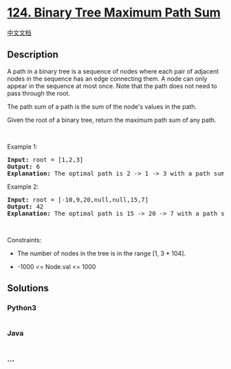 * [[https://leetcode.com/problems/binary-tree-maximum-path-sum][124.
Binary Tree Maximum Path Sum]]
  :PROPERTIES:
  :CUSTOM_ID: binary-tree-maximum-path-sum
  :END:
[[./solution/0100-0199/0124.Binary Tree Maximum Path Sum/README.org][中文文档]]

** Description
   :PROPERTIES:
   :CUSTOM_ID: description
   :END:

#+begin_html
  <p>
#+end_html

A path in a binary tree is a sequence of nodes where each pair of
adjacent nodes in the sequence has an edge connecting them. A node can
only appear in the sequence at most once. Note that the path does not
need to pass through the root.

#+begin_html
  </p>
#+end_html

#+begin_html
  <p>
#+end_html

The path sum of a path is the sum of the node's values in the path.

#+begin_html
  </p>
#+end_html

#+begin_html
  <p>
#+end_html

Given the root of a binary tree, return the maximum path sum of any
path.

#+begin_html
  </p>
#+end_html

#+begin_html
  <p>
#+end_html

 

#+begin_html
  </p>
#+end_html

#+begin_html
  <p>
#+end_html

Example 1:

#+begin_html
  </p>
#+end_html

#+begin_html
  <pre>
  <strong>Input:</strong> root = [1,2,3]
  <strong>Output:</strong> 6
  <strong>Explanation:</strong> The optimal path is 2 -&gt; 1 -&gt; 3 with a path sum of 2 + 1 + 3 = 6.
  </pre>
#+end_html

#+begin_html
  <p>
#+end_html

Example 2:

#+begin_html
  </p>
#+end_html

#+begin_html
  <pre>
  <strong>Input:</strong> root = [-10,9,20,null,null,15,7]
  <strong>Output:</strong> 42
  <strong>Explanation:</strong> The optimal path is 15 -&gt; 20 -&gt; 7 with a path sum of 15 + 20 + 7 = 42.
  </pre>
#+end_html

#+begin_html
  <p>
#+end_html

 

#+begin_html
  </p>
#+end_html

#+begin_html
  <p>
#+end_html

Constraints:

#+begin_html
  </p>
#+end_html

#+begin_html
  <ul>
#+end_html

#+begin_html
  <li>
#+end_html

The number of nodes in the tree is in the range [1, 3 * 104].

#+begin_html
  </li>
#+end_html

#+begin_html
  <li>
#+end_html

-1000 <= Node.val <= 1000

#+begin_html
  </li>
#+end_html

#+begin_html
  </ul>
#+end_html

** Solutions
   :PROPERTIES:
   :CUSTOM_ID: solutions
   :END:

#+begin_html
  <!-- tabs:start -->
#+end_html

*** *Python3*
    :PROPERTIES:
    :CUSTOM_ID: python3
    :END:
#+begin_src python
#+end_src

*** *Java*
    :PROPERTIES:
    :CUSTOM_ID: java
    :END:
#+begin_src java
#+end_src

*** *...*
    :PROPERTIES:
    :CUSTOM_ID: section
    :END:
#+begin_example
#+end_example

#+begin_html
  <!-- tabs:end -->
#+end_html
